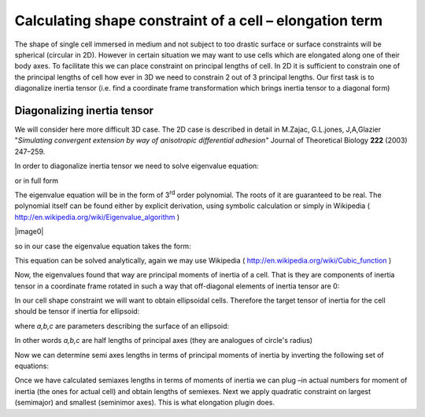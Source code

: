 Calculating shape constraint of a cell – elongation term
--------------------------------------------------------

The shape of single cell immersed in medium and not subject to too
drastic surface or surface constraints will be spherical (circular in
2D). However in certain situation we may want to use cells which are
elongated along one of their body axes. To facilitate this we can place
constraint on principal lengths of cell. In 2D it is sufficient to
constrain one of the principal lengths of cell how ever in 3D we need
to constrain 2 out of 3 principal lengths. Our first task is to
diagonalize inertia tensor (i.e. find a coordinate frame transformation
which brings inertia tensor to a diagonal form)

Diagonalizing inertia tensor
~~~~~~~~~~~~~~~~~~~~~~~~~~~~

We will consider here more difficult 3D case. The 2D case is described
in detail in M.Zajac, G.L.jones, J,A,Glazier "*Simulating convergent
extension by way of anisotropic differential adhesion"* Journal of
Theoretical Biology **222** (2003) 247–259.

In order to diagonalize inertia tensor we need to solve eigenvalue
equation:


.. math::
   :nowrap:

   \begin{eqnarray}
      det(I-\lambda) = 0
   \end{eqnarray}

or in full form


.. math::
   :nowrap:

   \begin{eqnarray}

    0 = \begin{vmatrix}
    \sum_i y_i^2+z_i^2 - \lambda & -\sum_i x_i y_i & -\sum_i x_i z_i \\
    -\sum_i x_i y_i & \sum_i x_i^2+z_i^2 - \lambda & -\sum_i y_i z_i \\
    -\sum_i x_i z_i & -\sum_i  y_i z_i & \sum_i x_i^2+y_i^2 - \lambda \\
    \end{vmatrix} = \begin{vmatrix}
     I_{xx} - \lambda & I_{xy} & I_xz \\
     I_{xy} - \lambda & I_{yy} & I_yz \\
     I_{xz} - \lambda & I_{yz} & I_zz
      \end{vmatrix}
   \end{eqnarray}


The eigenvalue equation will be in the form of 3\ :sup:`rd` order
polynomial. The roots of it are guaranteed to be real. The polynomial
itself can be found either by explicit derivation, using symbolic
calculation or simply in Wikipedia ( http://en.wikipedia.org/wiki/Eigenvalue_algorithm )

|image0|

so in our case the eigenvalue equation takes the form:

This equation can be solved analytically, again we may use Wikipedia (
http://en.wikipedia.org/wiki/Cubic_function )

Now, the eigenvalues found that way are principal moments of inertia of
a cell. That is they are components of inertia tensor in a coordinate
frame rotated in such a way that off-diagonal elements of inertia tensor
are 0:

In our cell shape constraint we will want to obtain ellipsoidal cells.
Therefore the target tensor of inertia for the cell should be tensor if
inertia for ellipsoid:

where *a,b,c* are parameters describing the surface of an ellipsoid:

In other words *a,b,c* are half lengths of principal axes (they are
analogues of circle's radius)

Now we can determine semi axes lengths in terms of principal moments of
inertia by inverting the following set of equations:

Once we have calculated semiaxes lengths in terms of moments of inertia
we can plug –in actual numbers for moment of inertia (the ones for
actual cell) and obtain lengths of semiexes. Next we apply quadratic
constraint on largest (semimajor) and smallest (seminimor axes). This is
what elongation plugin does.
